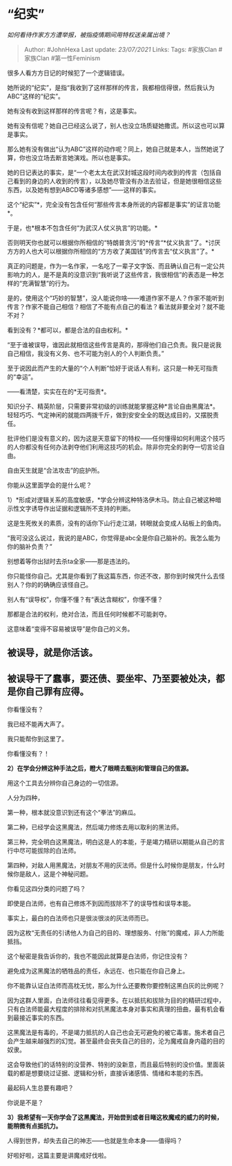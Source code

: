 * “纪实”
  :PROPERTIES:
  :CUSTOM_ID: 纪实
  :END:

/如何看待作家方方遭举报，被指疫情期间用特权送亲属出境？/

#+BEGIN_QUOTE
  Author: #JohnHexa Last update: /23/07/2021/ Links: Tags: #家族Clan
  #家族Clan #第一性Feminism
#+END_QUOTE

很多人看方方日记的时候犯了一个逻辑错误。

她所说的“纪实”，是指“我收到了这样那样的传言，我都相信得很，然后我认为ABC”这样的“纪实”。

她有没有收到这样那样的传言呢？有，这是事实。

她有没有信呢？她自己已经这么说了，别人也没立场质疑她撒谎。所以这也可以算是事实。

那么她有没有做出“认为ABC”这样的动作呢？同上，她自己就是本人，当然她说了算，你也没立场去断言她演戏。所以也是事实。

她的日记表达的事实，是“一个老太太在武汉封城这段时间内收到的传言（包括自己看到的身边的人收到的传言），以及她尽管没有办法去验证，但是她很相信这些东西，以及她有想到ABCD等诸多感想”------这样的事实。

这个“纪实”*，完全没有包含任何“那些传言本身所说的内容都是事实”的证言功能*。

于是，也*根本不包含任何“为武汉人仗义执言”的功能。*

否则明天你也就可以根据你所相信的“特朗普贪污”的*传言“*仗义执言”了。*讨厌方方的人也大可以根据你所相信的“方方收了美国钱”的传言去“仗义执言”了。*

真正的问题是，作为一名作家，一名吃了一辈子文字饭、而且确认自己有一定公共影响力的人，是不是真的没意识到“我听说了这些传言，我很相信”的表态是一种怎样的“充满智慧”的行为。

是的，使用这个“巧妙的智慧”，没人能说你啥------难道作家不是人？作家不能听到传言？作家不能自己相信？相信了不能有点自己的看法？看法就非要全对？就不能不对？

看到没有？*都可以，都是合法的自由权利。*

“至于谁被误导，谁因此就相信这些传言是真的，那得他们自己负责。我只是说我自己相信，我没有义务、也不可能为别人的个人判断负责。”

至于说因此而产生的大量的“个人判断”恰好于说话人有利，这只是一种无可指责的“幸运”。

------看清楚，实实在在的*无可指责*。

知识分子、精英阶层，只需要非常初级的训练就能掌握这种*言论自由黑魔法*。轻轻巧巧、气定神闲的就能四两拨千斤，做到安安全全的既达成目的，又摆脱责任。

批评他们是没有意义的，因为这是天意留下的特权------任何懂得如何利用这个技巧的人你都没有任何办法剥夺他们利用这技巧的机会。除非你完全的剥夺一切言论自由。

自由天生就是“合法攻击”的庇护所。

你能从这里面学会的是什么呢？

1）*形成对逻辑关系的高度敏感，*学会分辨这种特洛伊木马。防止自己被这种暗示性文字诱导作出证据和逻辑所不支持的判断。

这是生死攸关的素质，没有的话你下山行走江湖，转眼就会变成人砧板上的鱼肉。

“我可没这么说过，我说的是ABC，你觉得是abc全是你自己脑补的。我怎么能为你的脑补负责？”

别想着等你出狱时去杀ta全家------那是违法的。

你只能怪你自己。尤其是你看到了我这篇东西，你还不改，那你到时候凭什么去怪别人？你的的确确应该怪自己。

别人有“误导权”，你懂不懂？有“表达含糊权”，你懂不懂？

那都是合法的权利，绝对合法，而且任何时候都不可能剥夺。

这意味着“变得不容易被误导”是你自己的义务。

** *被误导，就是你活该。*
   :PROPERTIES:
   :CUSTOM_ID: 被误导就是你活该
   :END:

** *被误导干了蠢事，要还债、要坐牢、乃至要被处决，都是你自己罪有应得。*
   :PROPERTIES:
   :CUSTOM_ID: 被误导干了蠢事要还债要坐牢乃至要被处决都是你自己罪有应得
   :END:

你看懂没有？

我已经不能再大声了。

我只能帮你到这里了。

你看懂没有？！

*2）在学会分辨这种手法之后，瞪大了眼睛去甄别和管理自己的信源。*

用这个工具去分辨你自己身边的一切信源。

人分为四种，

第一种，根本就没意识到还有这个“拳法”的麻瓜。

第二种，已经学会这黑魔法，然后竭力修炼去用以取利的黑法师。

第三种，完全明白这黑魔法，明白这是人的本能，于是竭力精研以期能从自己的言行中尽可能拔除的白法师。

第四种，对敌人用黑魔法，对朋友不用的灰法师。但是什么时候你是朋友，什么时候你是敌人，这是个神秘问题。

你看见这四分类的问题了吗？

即使是白法师，也有自己修炼不到因而拔除不了的误导性和误导本能。

事实上，最白的白法师也只是很淡很淡的灰法师而已。

因为这枚“无责任的引诱他人为自己的目的、理想服务、付账”的魔戒，非人力所能抵挡。

这个秘密是我告诉你的，我也不能因此就算是白法师，你记住没有？

避免成为这黑魔法的牺牲品的责任，永远在、也只能在你自己身上。

你不能靠认证白法师而高枕无忧，那么为什么还要教你要控制这黑白灰的比例呢？

因为这群人里面，白法师往往看见得更多。在以抵抗和拔除为目的的精研过程中，只有白法师能最大程度的排除和对抗黑魔法本身对事实和真理的扭曲，最有机会看到最接近事实的东西。

这黑魔法是有毒的，不是竭力抵抗的人自己也会无可避免的被它毒害。施术者自己会产生越来越强烈的幻觉。甚至最终会丧失自己的目的，沦为魔戒自身内蕴的目的奴隶。

这会导致他们的话特别的没营养、特别的没新意，而且最后特别的没价值。里面装载的都是想要绕过证据、逻辑和分析，直接诉诸感情、情绪和本能的东西。

最起码人生总要有趣吧？

你说是不是？

*3）我希望有一天你学会了这黑魔法，开始尝到或者目睹这枚魔戒的威力的时候，能稍微有点抵抗力。*

人得到世界，却失去自己的神志------也就是生命本身------值得吗？

好啦好啦，这篇主要是讲魔戒好伐啦。
